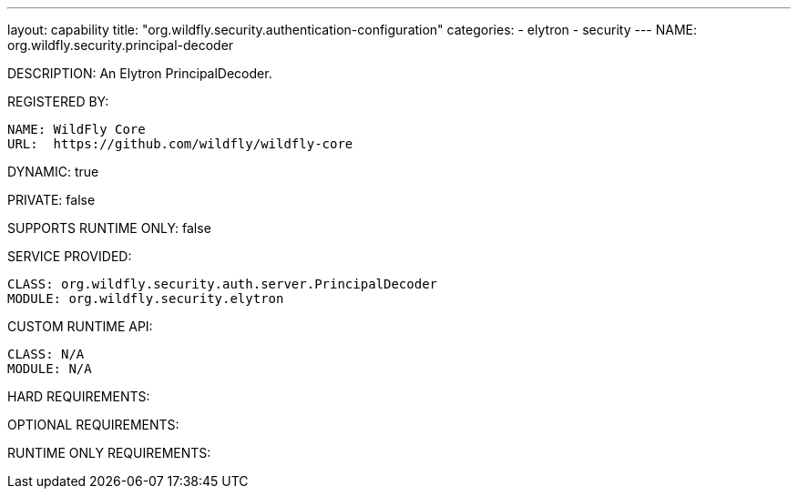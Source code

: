 ---
layout: capability
title:  "org.wildfly.security.authentication-configuration"
categories:
  - elytron
  - security
---
NAME: org.wildfly.security.principal-decoder

DESCRIPTION: An Elytron PrincipalDecoder.

REGISTERED BY:
  
  NAME: WildFly Core
  URL:  https://github.com/wildfly/wildfly-core

DYNAMIC: true

PRIVATE: false

SUPPORTS RUNTIME ONLY: false

SERVICE PROVIDED:

  CLASS: org.wildfly.security.auth.server.PrincipalDecoder
  MODULE: org.wildfly.security.elytron

CUSTOM RUNTIME API:

  CLASS: N/A
  MODULE: N/A

HARD REQUIREMENTS:

OPTIONAL REQUIREMENTS:

RUNTIME ONLY REQUIREMENTS:

